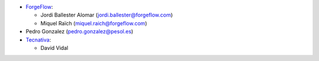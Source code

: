 * `ForgeFlow <https://www.forgeflow.com>`_:

  * Jordi Ballester Alomar (jordi.ballester@forgeflow.com)
  * Miquel Raïch (miquel.raich@forgeflow.com)
* Pedro Gonzalez (pedro.gonzalez@pesol.es)
* `Tecnativa <https://www.tecnativa.com>`_:

  * David Vidal
